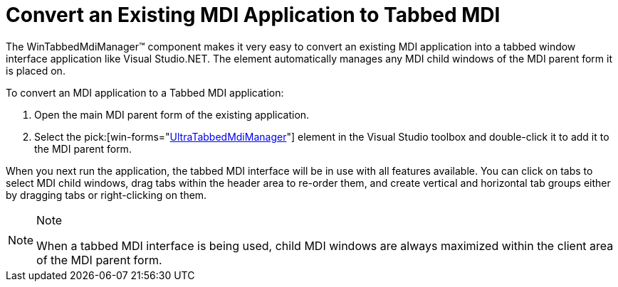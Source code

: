 ﻿////

|metadata|
{
    "name": "wintabbedmdimanager-convert-an-exisiting-mdi-app-to-tabbed-mdi",
    "controlName": ["WinTabbedMdiManager"],
    "tags": [],
    "guid": "{DDEB0E33-92FE-423F-BD3C-2329814E75CB}",  
    "buildFlags": [],
    "createdOn": "2005-07-07T00:00:00Z"
}
|metadata|
////

= Convert an Existing MDI Application to Tabbed MDI

The WinTabbedMdiManager™ component makes it very easy to convert an existing MDI application into a tabbed window interface application like Visual Studio.NET. The element automatically manages any MDI child windows of the MDI parent form it is placed on.

To convert an MDI application to a Tabbed MDI application:

[start=1]
. Open the main MDI parent form of the existing application.
[start=2]
. Select the  pick:[win-forms="link:{ApiPlatform}win.ultrawintabbedmdi{ApiVersion}~infragistics.win.ultrawintabbedmdi.ultratabbedmdimanager.html[UltraTabbedMdiManager]"]  element in the Visual Studio toolbox and double-click it to add it to the MDI parent form.

When you next run the application, the tabbed MDI interface will be in use with all features available. You can click on tabs to select MDI child windows, drag tabs within the header area to re-order them, and create vertical and horizontal tab groups either by dragging tabs or right-clicking on them.

.Note
[NOTE]
====
When a tabbed MDI interface is being used, child MDI windows are always maximized within the client area of the MDI parent form.
====